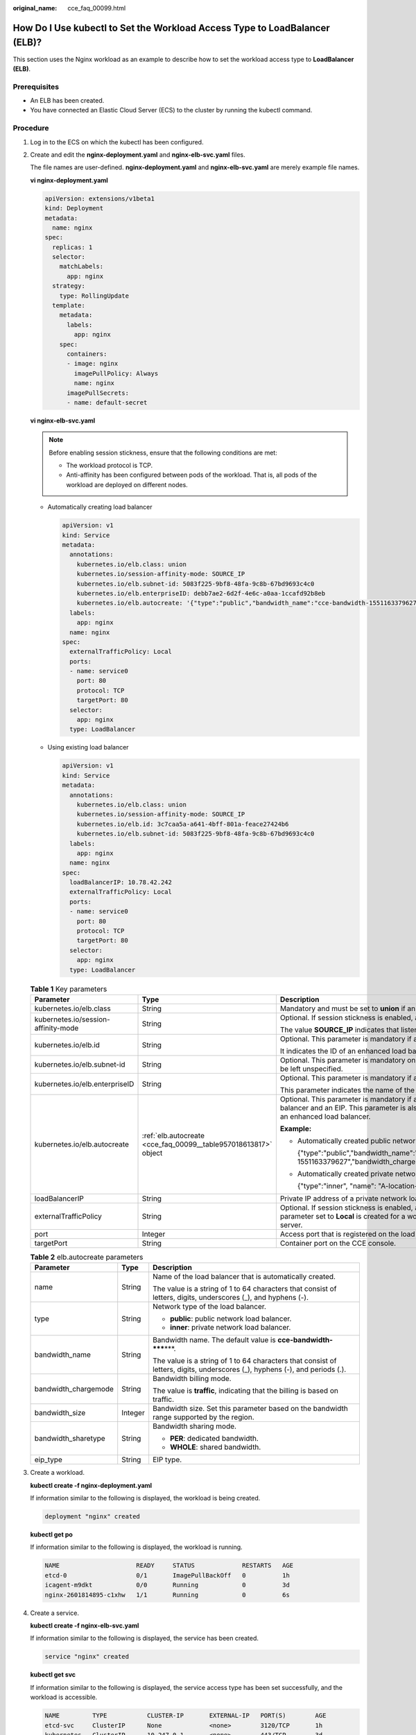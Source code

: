 :original_name: cce_faq_00099.html

.. _cce_faq_00099:

How Do I Use kubectl to Set the Workload Access Type to LoadBalancer (ELB)?
===========================================================================

This section uses the Nginx workload as an example to describe how to set the workload access type to **LoadBalancer (ELB)**.

Prerequisites
-------------

-  An ELB has been created.
-  You have connected an Elastic Cloud Server (ECS) to the cluster by running the kubectl command.

Procedure
---------

#. Log in to the ECS on which the kubectl has been configured.

#. Create and edit the **nginx-deployment.yaml** and **nginx-elb-svc.yaml** files.

   The file names are user-defined. **nginx-deployment.yaml** and **nginx-elb-svc.yaml** are merely example file names.

   **vi nginx-deployment.yaml**

   .. code-block::

      apiVersion: extensions/v1beta1
      kind: Deployment
      metadata:
        name: nginx
      spec:
        replicas: 1
        selector:
          matchLabels:
            app: nginx
        strategy:
          type: RollingUpdate
        template:
          metadata:
            labels:
              app: nginx
          spec:
            containers:
            - image: nginx
              imagePullPolicy: Always
              name: nginx
            imagePullSecrets:
            - name: default-secret

   **vi nginx-elb-svc.yaml**

   .. note::

      Before enabling session stickness, ensure that the following conditions are met:

      -  The workload protocol is TCP.
      -  Anti-affinity has been configured between pods of the workload. That is, all pods of the workload are deployed on different nodes.

   -  Automatically creating load balancer

      .. code-block::

         apiVersion: v1
         kind: Service
         metadata:
           annotations:
             kubernetes.io/elb.class: union
             kubernetes.io/session-affinity-mode: SOURCE_IP
             kubernetes.io/elb.subnet-id: 5083f225-9bf8-48fa-9c8b-67bd9693c4c0
             kubernetes.io/elb.enterpriseID: debb7ae2-6d2f-4e6c-a0aa-1ccafd92b8eb
             kubernetes.io/elb.autocreate: '{"type":"public","bandwidth_name":"cce-bandwidth-1551163379627","bandwidth_chargemode":"traffic","bandwidth_size":5,"bandwidth_sharetype":"PER","eip_type":"5_bgp","name":"james"}'
           labels:
             app: nginx
           name: nginx
         spec:
           externalTrafficPolicy: Local
           ports:
           - name: service0
             port: 80
             protocol: TCP
             targetPort: 80
           selector:
             app: nginx
           type: LoadBalancer

   -  Using existing load balancer

      .. code-block::

         apiVersion: v1
         kind: Service
         metadata:
           annotations:
             kubernetes.io/elb.class: union
             kubernetes.io/session-affinity-mode: SOURCE_IP
             kubernetes.io/elb.id: 3c7caa5a-a641-4bff-801a-feace27424b6
             kubernetes.io/elb.subnet-id: 5083f225-9bf8-48fa-9c8b-67bd9693c4c0
           labels:
             app: nginx
           name: nginx
         spec:
           loadBalancerIP: 10.78.42.242
           externalTrafficPolicy: Local
           ports:
           - name: service0
             port: 80
             protocol: TCP
             targetPort: 80
           selector:
             app: nginx
           type: LoadBalancer

   .. table:: **Table 1** Key parameters

      +-------------------------------------+-----------------------------------------------------------------+--------------------------------------------------------------------------------------------------------------------------------------------------------------------------------------------------------------------------------------------------------------------------------------------------------------------------+
      | Parameter                           | Type                                                            | Description                                                                                                                                                                                                                                                                                                              |
      +=====================================+=================================================================+==========================================================================================================================================================================================================================================================================================================================+
      | kubernetes.io/elb.class             | String                                                          | Mandatory and must be set to **union** if an enhanced load balancer is in use.                                                                                                                                                                                                                                           |
      +-------------------------------------+-----------------------------------------------------------------+--------------------------------------------------------------------------------------------------------------------------------------------------------------------------------------------------------------------------------------------------------------------------------------------------------------------------+
      | kubernetes.io/session-affinity-mode | String                                                          | Optional. If session stickness is enabled, add this parameter.                                                                                                                                                                                                                                                           |
      |                                     |                                                                 |                                                                                                                                                                                                                                                                                                                          |
      |                                     |                                                                 | The value **SOURCE_IP** indicates that listeners ensure session stickiness based on source IP addresses.                                                                                                                                                                                                                 |
      +-------------------------------------+-----------------------------------------------------------------+--------------------------------------------------------------------------------------------------------------------------------------------------------------------------------------------------------------------------------------------------------------------------------------------------------------------------+
      | kubernetes.io/elb.id                | String                                                          | Optional. This parameter is mandatory if an existing load balancer is used.                                                                                                                                                                                                                                              |
      |                                     |                                                                 |                                                                                                                                                                                                                                                                                                                          |
      |                                     |                                                                 | It indicates the ID of an enhanced load balancer.                                                                                                                                                                                                                                                                        |
      +-------------------------------------+-----------------------------------------------------------------+--------------------------------------------------------------------------------------------------------------------------------------------------------------------------------------------------------------------------------------------------------------------------------------------------------------------------+
      | kubernetes.io/elb.subnet-id         | String                                                          | Optional. This parameter is mandatory only if a load balancer will be automatically created. For clusters of v1.11.7-r0 or later, this parameter can be left unspecified.                                                                                                                                                |
      +-------------------------------------+-----------------------------------------------------------------+--------------------------------------------------------------------------------------------------------------------------------------------------------------------------------------------------------------------------------------------------------------------------------------------------------------------------+
      | kubernetes.io/elb.enterpriseID      | String                                                          | Optional. This parameter is mandatory if a public/private network load balancer will be automatically created.                                                                                                                                                                                                           |
      |                                     |                                                                 |                                                                                                                                                                                                                                                                                                                          |
      |                                     |                                                                 | This parameter indicates the name of the ELB enterprise project in which the ELB will be created.                                                                                                                                                                                                                        |
      +-------------------------------------+-----------------------------------------------------------------+--------------------------------------------------------------------------------------------------------------------------------------------------------------------------------------------------------------------------------------------------------------------------------------------------------------------------+
      | kubernetes.io/elb.autocreate        | :ref:`elb.autocreate <cce_faq_00099__table957018613817>` object | Optional. This parameter is mandatory if a public network load balancer will be automatically created. The system will create an enhanced load balancer and an EIP. This parameter is also mandatory if a private network load balancer will be automatically created. The system will create an enhanced load balancer. |
      |                                     |                                                                 |                                                                                                                                                                                                                                                                                                                          |
      |                                     |                                                                 | **Example:**                                                                                                                                                                                                                                                                                                             |
      |                                     |                                                                 |                                                                                                                                                                                                                                                                                                                          |
      |                                     |                                                                 | -  Automatically created public network load balancer:                                                                                                                                                                                                                                                                   |
      |                                     |                                                                 |                                                                                                                                                                                                                                                                                                                          |
      |                                     |                                                                 |    {"type":"public","bandwidth_name":"cce-bandwidth-1551163379627","bandwidth_chargemode":"traffic","bandwidth_size":5,"bandwidth_sharetype":"PER","eip_type":"5_bgp","name":"james"}                                                                                                                                    |
      |                                     |                                                                 |                                                                                                                                                                                                                                                                                                                          |
      |                                     |                                                                 | -  Automatically created private network load balancer:                                                                                                                                                                                                                                                                  |
      |                                     |                                                                 |                                                                                                                                                                                                                                                                                                                          |
      |                                     |                                                                 |    {"type":"inner", "name": "A-location-d-test"}                                                                                                                                                                                                                                                                         |
      +-------------------------------------+-----------------------------------------------------------------+--------------------------------------------------------------------------------------------------------------------------------------------------------------------------------------------------------------------------------------------------------------------------------------------------------------------------+
      | loadBalancerIP                      | String                                                          | Private IP address of a private network load balancer or public IP address of a public network load balancer.                                                                                                                                                                                                            |
      +-------------------------------------+-----------------------------------------------------------------+--------------------------------------------------------------------------------------------------------------------------------------------------------------------------------------------------------------------------------------------------------------------------------------------------------------------------+
      | externalTrafficPolicy               | String                                                          | Optional. If session stickness is enabled, add this parameter so requests are transferred to a fixed node. If a LoadBalancer service with this parameter set to **Local** is created for a workload, the workload can be accessed only when the client is installed on the same node as the server.                      |
      +-------------------------------------+-----------------------------------------------------------------+--------------------------------------------------------------------------------------------------------------------------------------------------------------------------------------------------------------------------------------------------------------------------------------------------------------------------+
      | port                                | Integer                                                         | Access port that is registered on the load balancer and mapped to the cluster-internal IP address.                                                                                                                                                                                                                       |
      +-------------------------------------+-----------------------------------------------------------------+--------------------------------------------------------------------------------------------------------------------------------------------------------------------------------------------------------------------------------------------------------------------------------------------------------------------------+
      | targetPort                          | String                                                          | Container port on the CCE console.                                                                                                                                                                                                                                                                                       |
      +-------------------------------------+-----------------------------------------------------------------+--------------------------------------------------------------------------------------------------------------------------------------------------------------------------------------------------------------------------------------------------------------------------------------------------------------------------+

   .. _cce_faq_00099__table957018613817:

   .. table:: **Table 2** elb.autocreate parameters

      +-----------------------+-----------------------+-----------------------------------------------------------------------------------------------------------------------------+
      | Parameter             | Type                  | Description                                                                                                                 |
      +=======================+=======================+=============================================================================================================================+
      | name                  | String                | Name of the load balancer that is automatically created.                                                                    |
      |                       |                       |                                                                                                                             |
      |                       |                       | The value is a string of 1 to 64 characters that consist of letters, digits, underscores (_), and hyphens (-).              |
      +-----------------------+-----------------------+-----------------------------------------------------------------------------------------------------------------------------+
      | type                  | String                | Network type of the load balancer.                                                                                          |
      |                       |                       |                                                                                                                             |
      |                       |                       | -  **public**: public network load balancer.                                                                                |
      |                       |                       | -  **inner**: private network load balancer.                                                                                |
      +-----------------------+-----------------------+-----------------------------------------------------------------------------------------------------------------------------+
      | bandwidth_name        | String                | Bandwidth name. The default value is **cce-bandwidth-*****\***.                                                             |
      |                       |                       |                                                                                                                             |
      |                       |                       | The value is a string of 1 to 64 characters that consist of letters, digits, underscores (_), hyphens (-), and periods (.). |
      +-----------------------+-----------------------+-----------------------------------------------------------------------------------------------------------------------------+
      | bandwidth_chargemode  | String                | Bandwidth billing mode.                                                                                                     |
      |                       |                       |                                                                                                                             |
      |                       |                       | The value is **traffic**, indicating that the billing is based on traffic.                                                  |
      +-----------------------+-----------------------+-----------------------------------------------------------------------------------------------------------------------------+
      | bandwidth_size        | Integer               | Bandwidth size. Set this parameter based on the bandwidth range supported by the region.                                    |
      +-----------------------+-----------------------+-----------------------------------------------------------------------------------------------------------------------------+
      | bandwidth_sharetype   | String                | Bandwidth sharing mode.                                                                                                     |
      |                       |                       |                                                                                                                             |
      |                       |                       | -  **PER**: dedicated bandwidth.                                                                                            |
      |                       |                       | -  **WHOLE**: shared bandwidth.                                                                                             |
      +-----------------------+-----------------------+-----------------------------------------------------------------------------------------------------------------------------+
      | eip_type              | String                | EIP type.                                                                                                                   |
      +-----------------------+-----------------------+-----------------------------------------------------------------------------------------------------------------------------+

#. Create a workload.

   **kubectl create -f nginx-deployment.yaml**

   If information similar to the following is displayed, the workload is being created.

   .. code-block::

      deployment "nginx" created

   **kubectl get po**

   If information similar to the following is displayed, the workload is running.

   .. code-block::

      NAME                     READY     STATUS             RESTARTS   AGE
      etcd-0                   0/1       ImagePullBackOff   0          1h
      icagent-m9dkt            0/0       Running            0          3d
      nginx-2601814895-c1xhw   1/1       Running            0          6s

#. Create a service.

   **kubectl create -f nginx-elb-svc.yaml**

   If information similar to the following is displayed, the service has been created.

   .. code-block::

      service "nginx" created

   **kubectl get svc**

   If information similar to the following is displayed, the service access type has been set successfully, and the workload is accessible.

   .. code-block::

      NAME         TYPE           CLUSTER-IP       EXTERNAL-IP   PORT(S)        AGE
      etcd-svc     ClusterIP      None             <none>        3120/TCP       1h
      kubernetes   ClusterIP      10.247.0.1       <none>        443/TCP        3d
      nginx        LoadBalancer   10.247.130.196   10.78.42.242   80:31540/TCP   51s

#. Enter the URL in the address box of the browser, for example, **10.78.42.242:31540**. **10.78.42.242** indicates the IP address of the load balancer, and **31540** indicates the access port displayed on the CCE console.
